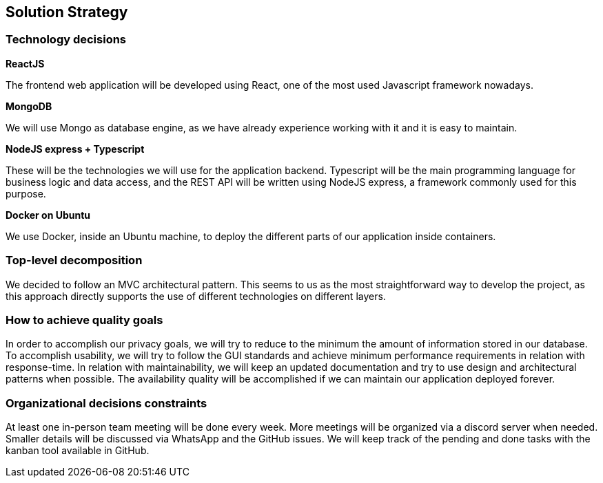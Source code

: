 [[section-solution-strategy]]
== Solution Strategy

=== Technology decisions

*ReactJS*

The frontend web application will be developed using React, one of the most used Javascript framework nowadays.

*MongoDB*

We will use Mongo as database engine, as we have already experience working with it and it is easy to maintain.

*NodeJS express + Typescript*

These will be the technologies we will use for the application backend. Typescript will be the main programming language for business logic and data access, and the REST API will be written using NodeJS express, a framework commonly used for this purpose.

*Docker on Ubuntu*

We use Docker, inside an Ubuntu machine, to deploy the different parts of our application inside containers.

=== Top-level decomposition
We decided to follow an MVC architectural pattern. This seems to us as the most straightforward way to develop the project, as this approach directly supports the use of different technologies on different layers.

=== How to achieve quality goals
In order to accomplish our privacy goals, we will try to reduce to the minimum the amount of information stored in our database.
To accomplish usability, we will try to follow the GUI standards and achieve minimum performance requirements in relation with response-time.
In relation with maintainability, we will keep an updated documentation and try to use design and architectural patterns when possible.
The availability quality will be accomplished if we can maintain our application deployed forever.

=== Organizational decisions constraints
At least one in-person team meeting will be done every week. More meetings will be organized via a discord server when needed. Smaller details will be discussed via WhatsApp and the GitHub issues. We will keep track of the pending and done tasks with the kanban tool available in GitHub.
